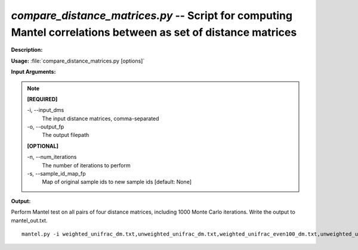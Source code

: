 .. _compare_distance_matrices:

.. index:: compare_distance_matrices.py

*compare_distance_matrices.py* -- Script for computing Mantel correlations between as set of distance matrices
^^^^^^^^^^^^^^^^^^^^^^^^^^^^^^^^^^^^^^^^^^^^^^^^^^^^^^^^^^^^^^^^^^^^^^^^^^^^^^^^^^^^^^^^^^^^^^^^^^^^^^^^^^^^^^^^^^^^^^^^^^^^^^^^^^^^^^^^^^^^^^^^^^^^^^^^^^^^^^^^^^^^^^^^^^^^^^^^^^^^^^^^^^^^^^^^^^^^^^^^^^^^^^^^^^^^^^^^^^^^^^^^^^^^^^^^^^^^^^^^^^^^^^^^^^^^^^^^^^^^^^^^^^^^^^^^^^^^^^^^^^^^^

**Description:**




**Usage:** :file:`compare_distance_matrices.py [options]`

**Input Arguments:**

.. note::

	
	**[REQUIRED]**
		
	-i, `-`-input_dms
		The input distance matrices, comma-separated
	-o, `-`-output_fp
		The output filepath
	
	**[OPTIONAL]**
		
	-n, `-`-num_iterations
		The number of iterations to perform
	-s, `-`-sample_id_map_fp
		Map of original sample ids to new sample ids [default: None]


**Output:**




Perform Mantel test on all pairs of four distance matrices, including 1000 Monte Carlo iterations. Write the output to mantel_out.txt.

::

	mantel.py -i weighted_unifrac_dm.txt,unweighted_unifrac_dm.txt,weighted_unifrac_even100_dm.txt,unweighted_unifrac_even100_dm.txt -o mantel_out.txt -n 1000


